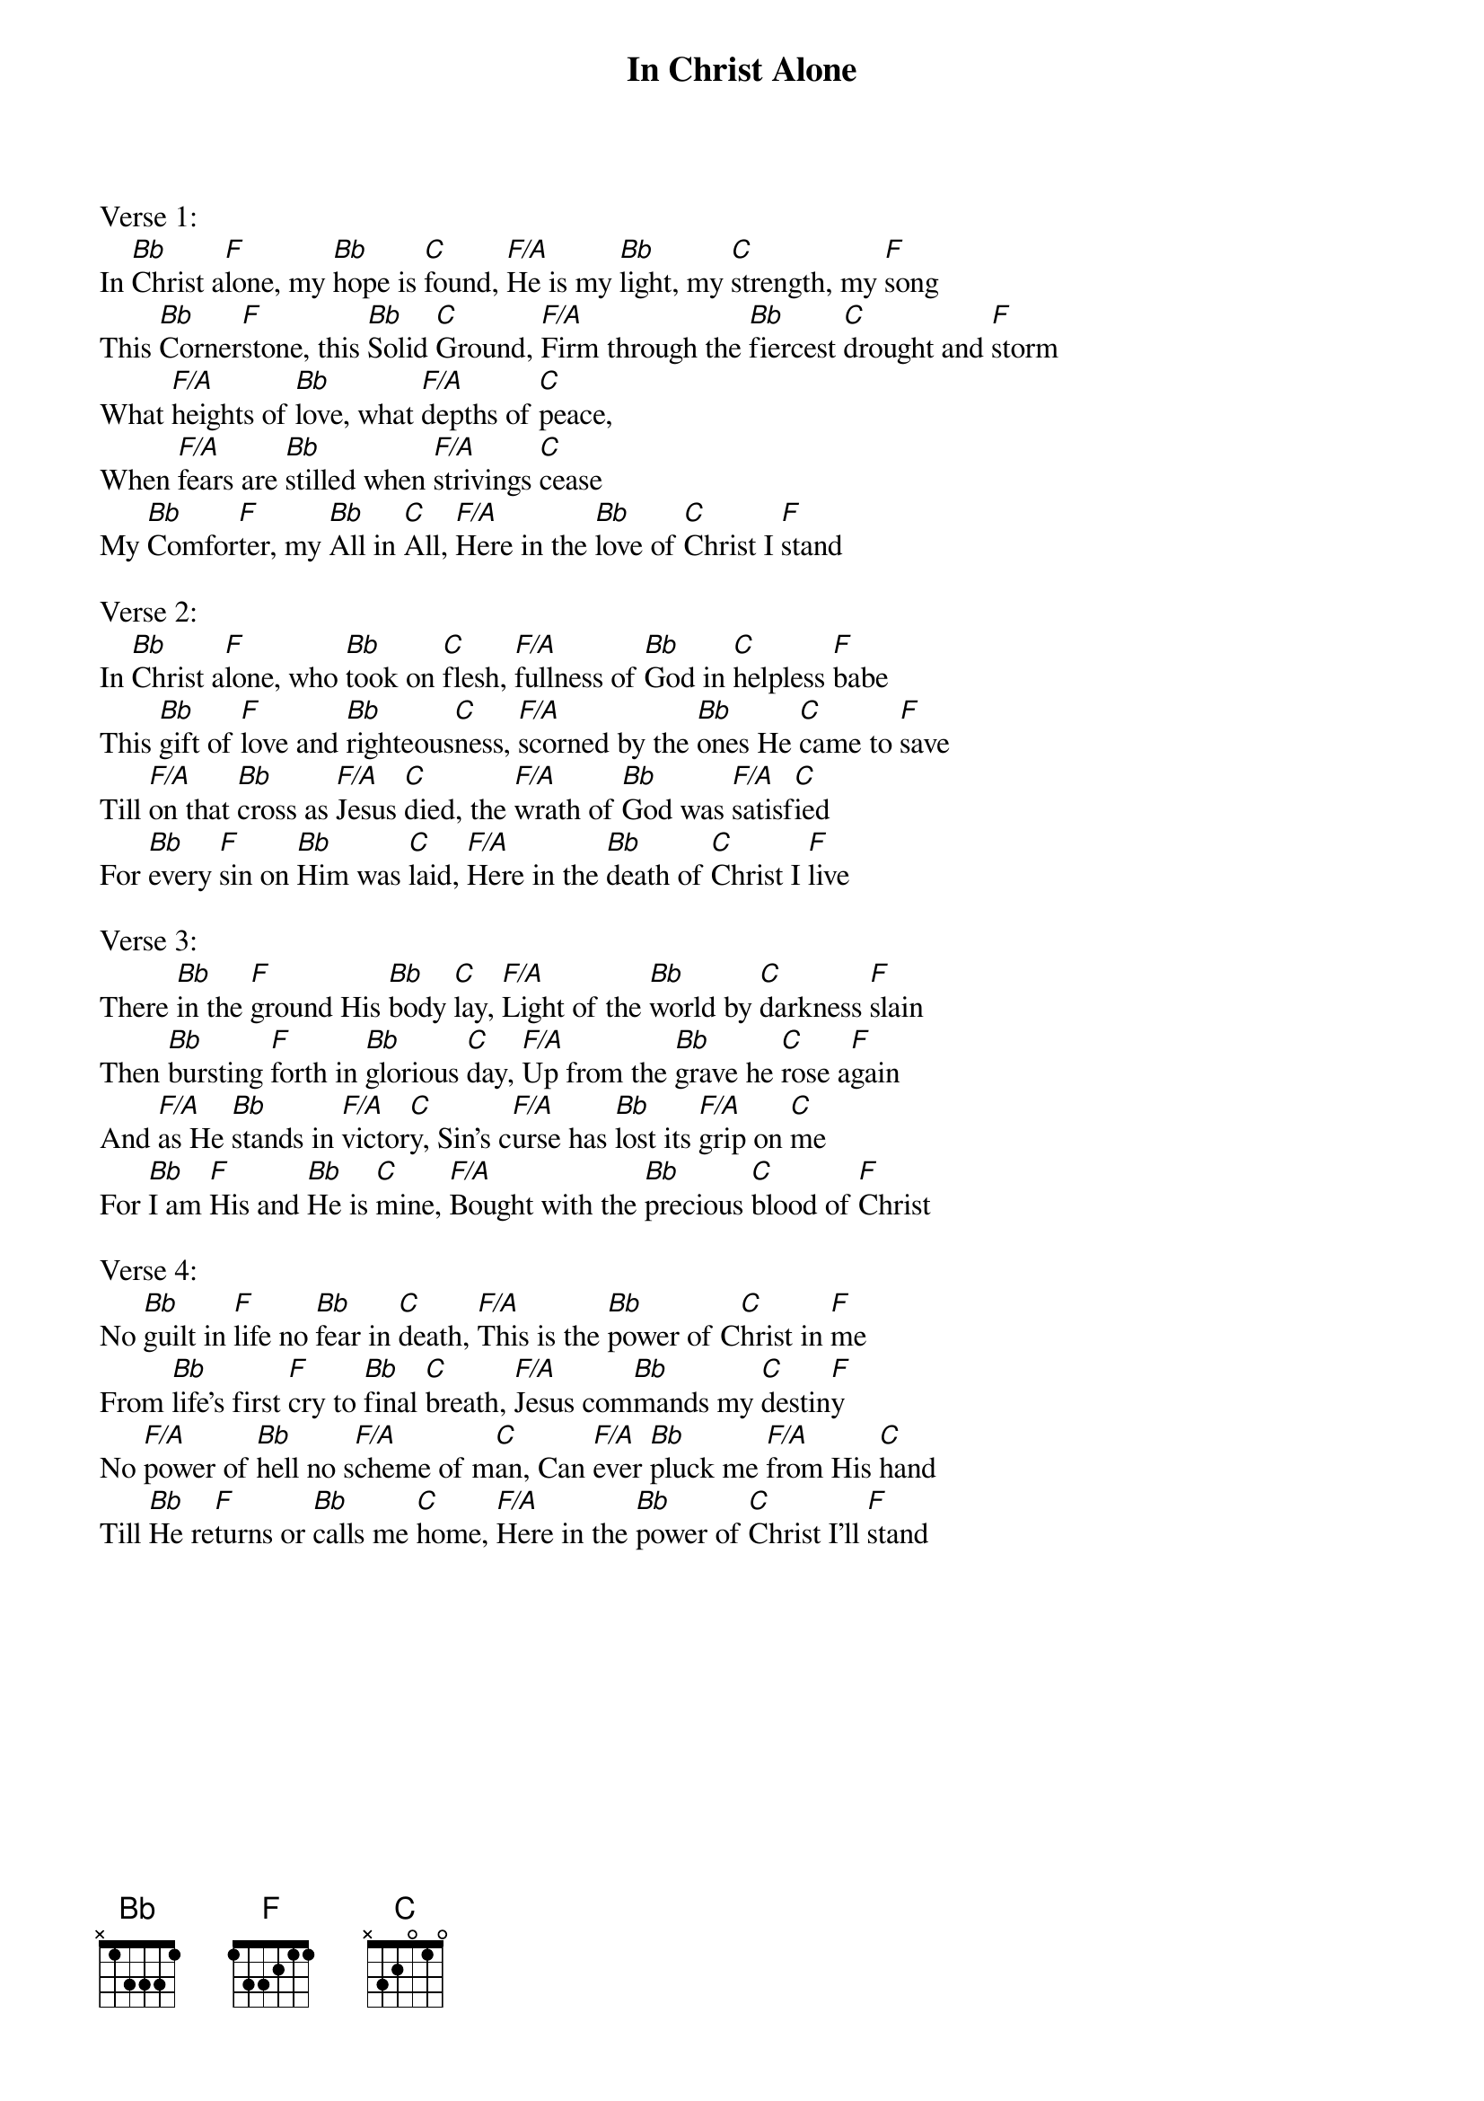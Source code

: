 {title:In Christ Alone}
{artist:Stuart Townend, Keith Getty}
{key:F}

Verse 1:
In [Bb]Christ a[F]lone, my [Bb]hope is [C]found, [F/A]He is my [Bb]light, my [C]strength, my [F]song
This [Bb]Corner[F]stone, this [Bb]Solid [C]Ground, [F/A]Firm through the [Bb]fiercest [C]drought and [F]storm
What [F/A]heights of [Bb]love, what [F/A]depths of [C]peace,
When [F/A]fears are [Bb]stilled when [F/A]strivings [C]cease
My [Bb]Comfor[F]ter, my [Bb]All in [C]All, [F/A]Here in the [Bb]love of [C]Christ I [F]stand

Verse 2:
In [Bb]Christ a[F]lone, who [Bb]took on [C]flesh, [F/A]fullness of [Bb]God in [C]helpless [F]babe
This [Bb]gift of [F]love and [Bb]righteous[C]ness, [F/A]scorned by the [Bb]ones He [C]came to [F]save
Till [F/A]on that [Bb]cross as [F/A]Jesus [C]died, the [F/A]wrath of [Bb]God was [F/A]satisf[C]ied
For [Bb]every [F]sin on [Bb]Him was [C]laid, [F/A]Here in the [Bb]death of [C]Christ I [F]live

Verse 3:
There [Bb]in the [F]ground His [Bb]body [C]lay, [F/A]Light of the [Bb]world by [C]darkness [F]slain
Then [Bb]bursting [F]forth in [Bb]glorious [C]day, [F/A]Up from the [Bb]grave he [C]rose a[F]gain
And [F/A]as He [Bb]stands in [F/A]victor[C]y, Sin’s c[F/A]urse has [Bb]lost its [F/A]grip on [C]me
For [Bb]I am [F]His and [Bb]He is [C]mine, [F/A]Bought with the [Bb]precious [C]blood of [F]Christ

Verse 4:
No [Bb]guilt in [F]life no [Bb]fear in [C]death, [F/A]This is the [Bb]power of C[C]hrist in [F]me
From [Bb]life’s first [F]cry to [Bb]final [C]breath, [F/A]Jesus com[Bb]mands my [C]destin[F]y
No [F/A]power of [Bb]hell no s[F/A]cheme of m[C]an, Can [F/A]ever [Bb]pluck me [F/A]from His [C]hand
Till [Bb]He re[F]turns or [Bb]calls me [C]home, [F/A]Here in the [Bb]power of [C]Christ I’ll [F]stand
